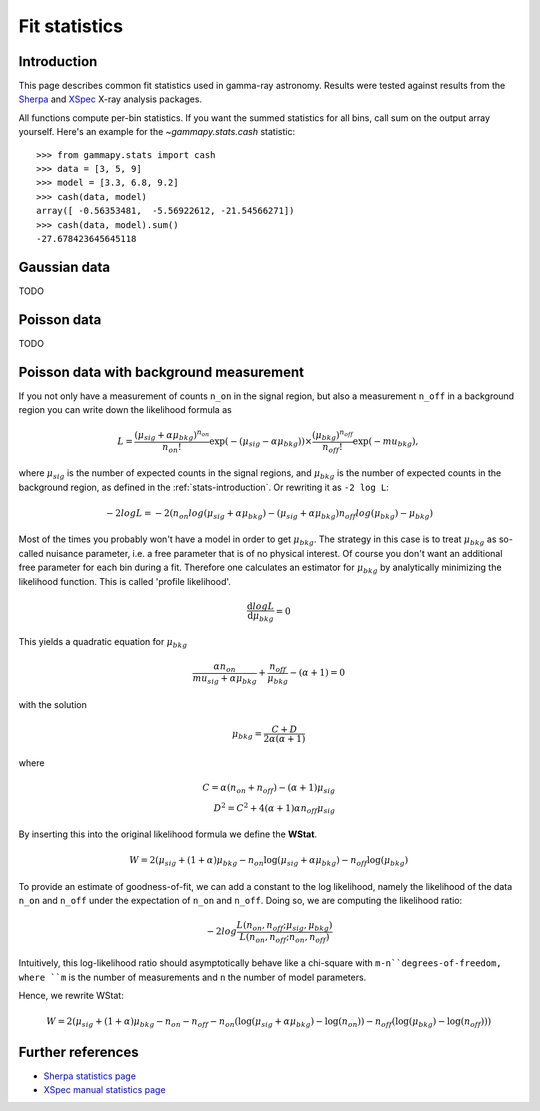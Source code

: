 .. _fit-statistics:

Fit statistics
==============

Introduction
------------

This page describes common fit statistics used in gamma-ray astronomy.
Results were tested against results from the
`Sherpa <http://cxc.harvard.edu/sherpa/>`_ and
`XSpec <https://heasarc.gsfc.nasa.gov/xanadu/xspec/>`_
X-ray analysis packages.

.. Likelihood defined per bin -> take sum
.. Stat = -2 log (L)
.. Code example

All functions compute per-bin statistics. If you want the summed statistics for
all bins, call sum on the output array yourself. Here's an example for the
`~gammapy.stats.cash` statistic:: 

    >>> from gammapy.stats import cash
    >>> data = [3, 5, 9] 
    >>> model = [3.3, 6.8, 9.2]
    >>> cash(data, model)
    array([ -0.56353481,  -5.56922612, -21.54566271])
    >>> cash(data, model).sum()
    -27.678423645645118

Gaussian data
-------------
TODO

Poisson data
------------
TODO

.. _wstat:

Poisson data with background measurement
----------------------------------------
If you not only have a  measurement of counts  ``n_on`` in the signal region,
but also a measurement ``n_off`` in a background region you can write down the
likelihood formula as 

.. math::

    L = \frac{(\mu_{sig}+\alpha \mu_{bkg})^{n_{on}}}{n_{on} !}
        \exp{(-(\mu_{sig}-\alpha \mu_{bkg}))}\times 
        \frac{(\mu_{bkg})^{n_{off}}}{n_{off} !}\exp{(-mu_{bkg})},

where :math:`\mu_{sig}` is the number of expected counts in the signal regions,
and :math:`\mu_{bkg}` is the number of expected counts in the background region,
as defined in the :ref:`stats-introduction`. Or rewriting it as ``-2 log L``:

.. math::

    -2 log L = -2( n_{on} log(\mu_{sig}+\alpha \mu_{bkg}) - (\mu_{sig}+\alpha \mu_{bkg})
               n_{off} log(\mu_{bkg}) - \mu_{bkg})   

Most of the times you probably won't have a model in order to get
:math:`\mu_{bkg}`. The strategy in this case is to treat :math:`\mu_{bkg}` as
so-called nuisance parameter, i.e. a free parameter that is of no physical
interest.  Of course you don't want an additional free parameter for each bin
during a fit. Therefore one calculates an estimator for :math:`\mu_{bkg}` by
analytically minimizing the likelihood function. This is called 'profile
likelihood'.

.. math::
    \frac{\mathrm d log L}{\mathrm d \mu_{bkg}} = 0
    
This yields a quadratic equation for :math:`\mu_{bkg}` 

.. math::
    \frac{\alpha n_{on}}{mu_{sig}+\alpha \mu_{bkg}} +
    \frac{n_{off}}{\mu_{bkg}} - (\alpha + 1) = 0

with the solution

.. math::

    \mu_{bkg} = \frac{C + D}{2\alpha(\alpha + 1)}

where

.. math::

    C = \alpha(n_{on} + n_{off}) - (\alpha+1)\mu_{sig} \\
    D^2 = C^2 + 4 (\alpha+1)\alpha n_{off} \mu_{sig}


By inserting this into the original likelihood formula we define the **WStat**.

.. math::

    W = 2 (\mu_{sig} + (1 + \alpha)\mu_{bkg}
    - n_{on} \log{(\mu_{sig} + \alpha \mu_{bkg})}
    - n_{off} \log{(\mu_{bkg})}

To provide an estimate of goodness-of-fit, we can add a constant to the log likelihood, namely the likelihood of the data ``n_on`` and
``n_off`` under the expectation of ``n_on`` and ``n_off``. Doing so, we are computing the likelihood ratio:

.. math::

    -2 log \frac{L(n_{on},n_{off}; \mu_{sig},\mu_{bkg})}{L(n_{on},n_{off};n_{on},n_{off})}

Intuitively, this log-likelihood ratio should asymptotically behave like a chi-square with ``m-n``degrees-of-freedom, where ``m`` is the
number of measurements and ``n`` the number of model parameters.

Hence, we rewrite WStat:

.. math::

    W = 2 (\mu_{sig} + (1 + \alpha)\mu_{bkg} - n_{on} - n_{off}
    - n_{on} (\log{(\mu_{sig} + \alpha \mu_{bkg}) - \log{(n_{on})}})
    - n_{off} (\log{(\mu_{bkg})} - \log{(n_{off})}))



Further references
------------------
* `Sherpa statistics page <http://cxc.cfa.harvard.edu/sherpa/statistics>`_ 
* `XSpec manual statistics page
  <http://heasarc.nasa.gov/xanadu/xspec/manual/XSappendixStatistics.html>`_
 
